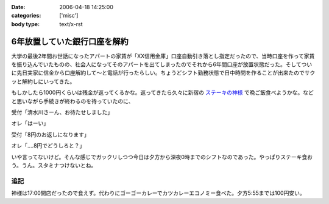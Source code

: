 :date: 2006-04-18 14:25:00
:categories: ['misc']
:body type: text/x-rst

=============================
6年放置していた銀行口座を解約
=============================

大学の最後2年間お世話になったアパートの家賃が「XX信用金庫」口座自動引き落とし指定だったので、当時口座を作って家賃を振り込んでいたものの、社会人になってそのアパートを出てしまったのでそれから6年間口座が放置状態だった。そしてついに先日実家に信金から口座解約して～と電話が行ったらしい。ちょうどシフト勤務状態で日中時間を作ることが出来たのでサクッと解約しにいってきた。

もしかしたら1000円くらいは残金が返ってくるかな。返ってきたら久々に新宿の `ステーキの神様`_ で晩ご飯食べようかな。などと思いながら手続きが終わるのを待っていたのに、

受付「清水川さーん、お待たせしました」

オレ「はーい」

受付「8円のお返しになります」

オレ「‥‥8円でどうしろと？」

いや言ってないけど。そんな感じでガックリしつつ今日は夕方から深夜0時までのシフトなのであった。やっぱりステーキ食おう。うん。スタミナつけないとね。

追記
----
神様は17:00開店だったので食えず。代わりにゴーゴーカレーでカツカレーエコノミー食べた。夕方5:55までは100円安い。

.. _`ステーキの神様`: http://www.lemondo-japan.com/


.. :extend type: text/x-rst
.. :extend:

